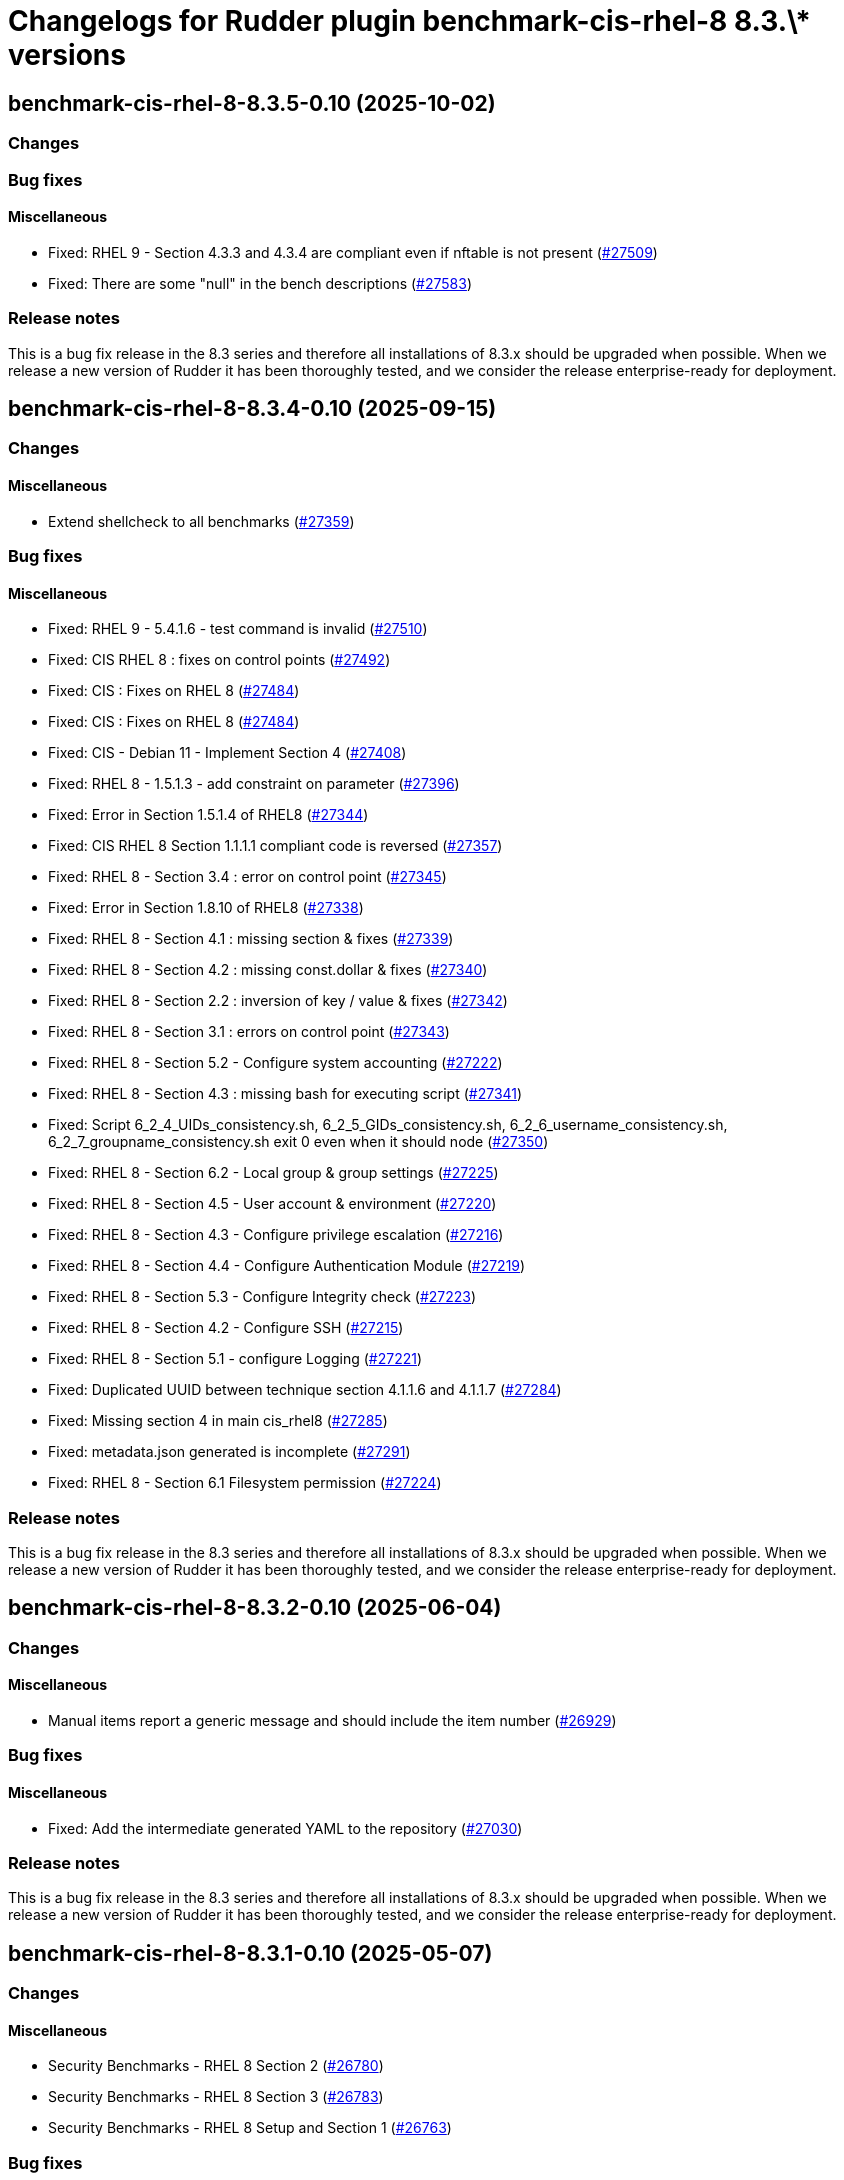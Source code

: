 = Changelogs for Rudder plugin benchmark-cis-rhel-8 8.3.\* versions

== benchmark-cis-rhel-8-8.3.5-0.10 (2025-10-02)

=== Changes


=== Bug fixes

==== Miscellaneous

* Fixed: RHEL 9 - Section 4.3.3 and 4.3.4 are compliant even if nftable is not present
    (https://issues.rudder.io/issues/27509[#27509])
* Fixed: There are some "null" in the bench descriptions
    (https://issues.rudder.io/issues/27583[#27583])

=== Release notes

This is a bug fix release in the 8.3 series and therefore all installations of 8.3.x should be upgraded when possible. When we release a new version of Rudder it has been thoroughly tested, and we consider the release enterprise-ready for deployment.

== benchmark-cis-rhel-8-8.3.4-0.10 (2025-09-15)

=== Changes


==== Miscellaneous

* Extend shellcheck to all benchmarks
    (https://issues.rudder.io/issues/27359[#27359])

=== Bug fixes

==== Miscellaneous

* Fixed: RHEL 9 - 5.4.1.6 - test command is invalid
    (https://issues.rudder.io/issues/27510[#27510])
* Fixed: CIS RHEL 8 : fixes on control points
    (https://issues.rudder.io/issues/27492[#27492])
* Fixed: CIS : Fixes on RHEL 8
    (https://issues.rudder.io/issues/27484[#27484])
* Fixed: CIS : Fixes on RHEL 8
    (https://issues.rudder.io/issues/27484[#27484])
* Fixed: CIS - Debian 11 - Implement Section 4
    (https://issues.rudder.io/issues/27408[#27408])
* Fixed: RHEL 8 - 1.5.1.3 - add constraint on parameter
    (https://issues.rudder.io/issues/27396[#27396])
* Fixed: Error in Section 1.5.1.4 of RHEL8
    (https://issues.rudder.io/issues/27344[#27344])
* Fixed: CIS RHEL 8 Section 1.1.1.1 compliant code is reversed
    (https://issues.rudder.io/issues/27357[#27357])
* Fixed: RHEL 8 - Section 3.4 : error on control point
    (https://issues.rudder.io/issues/27345[#27345])
* Fixed: Error in Section 1.8.10 of RHEL8
    (https://issues.rudder.io/issues/27338[#27338])
* Fixed: RHEL 8 - Section 4.1 : missing section & fixes
    (https://issues.rudder.io/issues/27339[#27339])
* Fixed: RHEL 8 - Section 4.2 : missing const.dollar & fixes
    (https://issues.rudder.io/issues/27340[#27340])
* Fixed: RHEL 8 - Section 2.2 : inversion of key / value & fixes
    (https://issues.rudder.io/issues/27342[#27342])
* Fixed: RHEL 8 - Section 3.1 : errors on control point
    (https://issues.rudder.io/issues/27343[#27343])
* Fixed: RHEL 8 - Section 5.2 - Configure system accounting
    (https://issues.rudder.io/issues/27222[#27222])
* Fixed: RHEL 8 - Section 4.3 : missing bash for executing script
    (https://issues.rudder.io/issues/27341[#27341])
* Fixed: Script 6_2_4_UIDs_consistency.sh, 6_2_5_GIDs_consistency.sh, 6_2_6_username_consistency.sh, 6_2_7_groupname_consistency.sh exit 0 even when it should node
    (https://issues.rudder.io/issues/27350[#27350])
* Fixed: RHEL 8 - Section 6.2 - Local group & group settings
    (https://issues.rudder.io/issues/27225[#27225])
* Fixed: RHEL 8 - Section 4.5 - User account & environment
    (https://issues.rudder.io/issues/27220[#27220])
* Fixed: RHEL 8 - Section 4.3 - Configure privilege escalation
    (https://issues.rudder.io/issues/27216[#27216])
* Fixed: RHEL 8 - Section 4.4 - Configure Authentication Module
    (https://issues.rudder.io/issues/27219[#27219])
* Fixed: RHEL 8 - Section 5.3 - Configure Integrity check
    (https://issues.rudder.io/issues/27223[#27223])
* Fixed: RHEL 8 - Section 4.2 - Configure SSH
    (https://issues.rudder.io/issues/27215[#27215])
* Fixed: RHEL 8 - Section 5.1 - configure Logging
    (https://issues.rudder.io/issues/27221[#27221])
* Fixed: Duplicated UUID between technique section 4.1.1.6 and 4.1.1.7
    (https://issues.rudder.io/issues/27284[#27284])
* Fixed: Missing section 4 in main cis_rhel8
    (https://issues.rudder.io/issues/27285[#27285])
* Fixed: metadata.json generated is incomplete
    (https://issues.rudder.io/issues/27291[#27291])
* Fixed: RHEL 8 - Section 6.1 Filesystem permission
    (https://issues.rudder.io/issues/27224[#27224])

=== Release notes

This is a bug fix release in the 8.3 series and therefore all installations of 8.3.x should be upgraded when possible. When we release a new version of Rudder it has been thoroughly tested, and we consider the release enterprise-ready for deployment.

== benchmark-cis-rhel-8-8.3.2-0.10 (2025-06-04)

=== Changes


==== Miscellaneous

* Manual items report a generic message and should include the item number
    (https://issues.rudder.io/issues/26929[#26929])

=== Bug fixes

==== Miscellaneous

* Fixed: Add the intermediate generated YAML to the repository
    (https://issues.rudder.io/issues/27030[#27030])

=== Release notes

This is a bug fix release in the 8.3 series and therefore all installations of 8.3.x should be upgraded when possible. When we release a new version of Rudder it has been thoroughly tested, and we consider the release enterprise-ready for deployment.

== benchmark-cis-rhel-8-8.3.1-0.10 (2025-05-07)

=== Changes


==== Miscellaneous

* Security Benchmarks - RHEL 8 Section 2
    (https://issues.rudder.io/issues/26780[#26780])
* Security Benchmarks - RHEL 8 Section 3
    (https://issues.rudder.io/issues/26783[#26783])
* Security Benchmarks - RHEL 8 Setup and Section 1
    (https://issues.rudder.io/issues/26763[#26763])

=== Bug fixes

==== Miscellaneous

* Fixed: Missing parameters in the cis benchmarks
    (https://issues.rudder.io/issues/26837[#26837])

=== Release notes

This is a bug fix release in the 8.3 series and therefore all installations of 8.3.x should be upgraded when possible. When we release a new version of Rudder it has been thoroughly tested, and we consider the release enterprise-ready for deployment.


